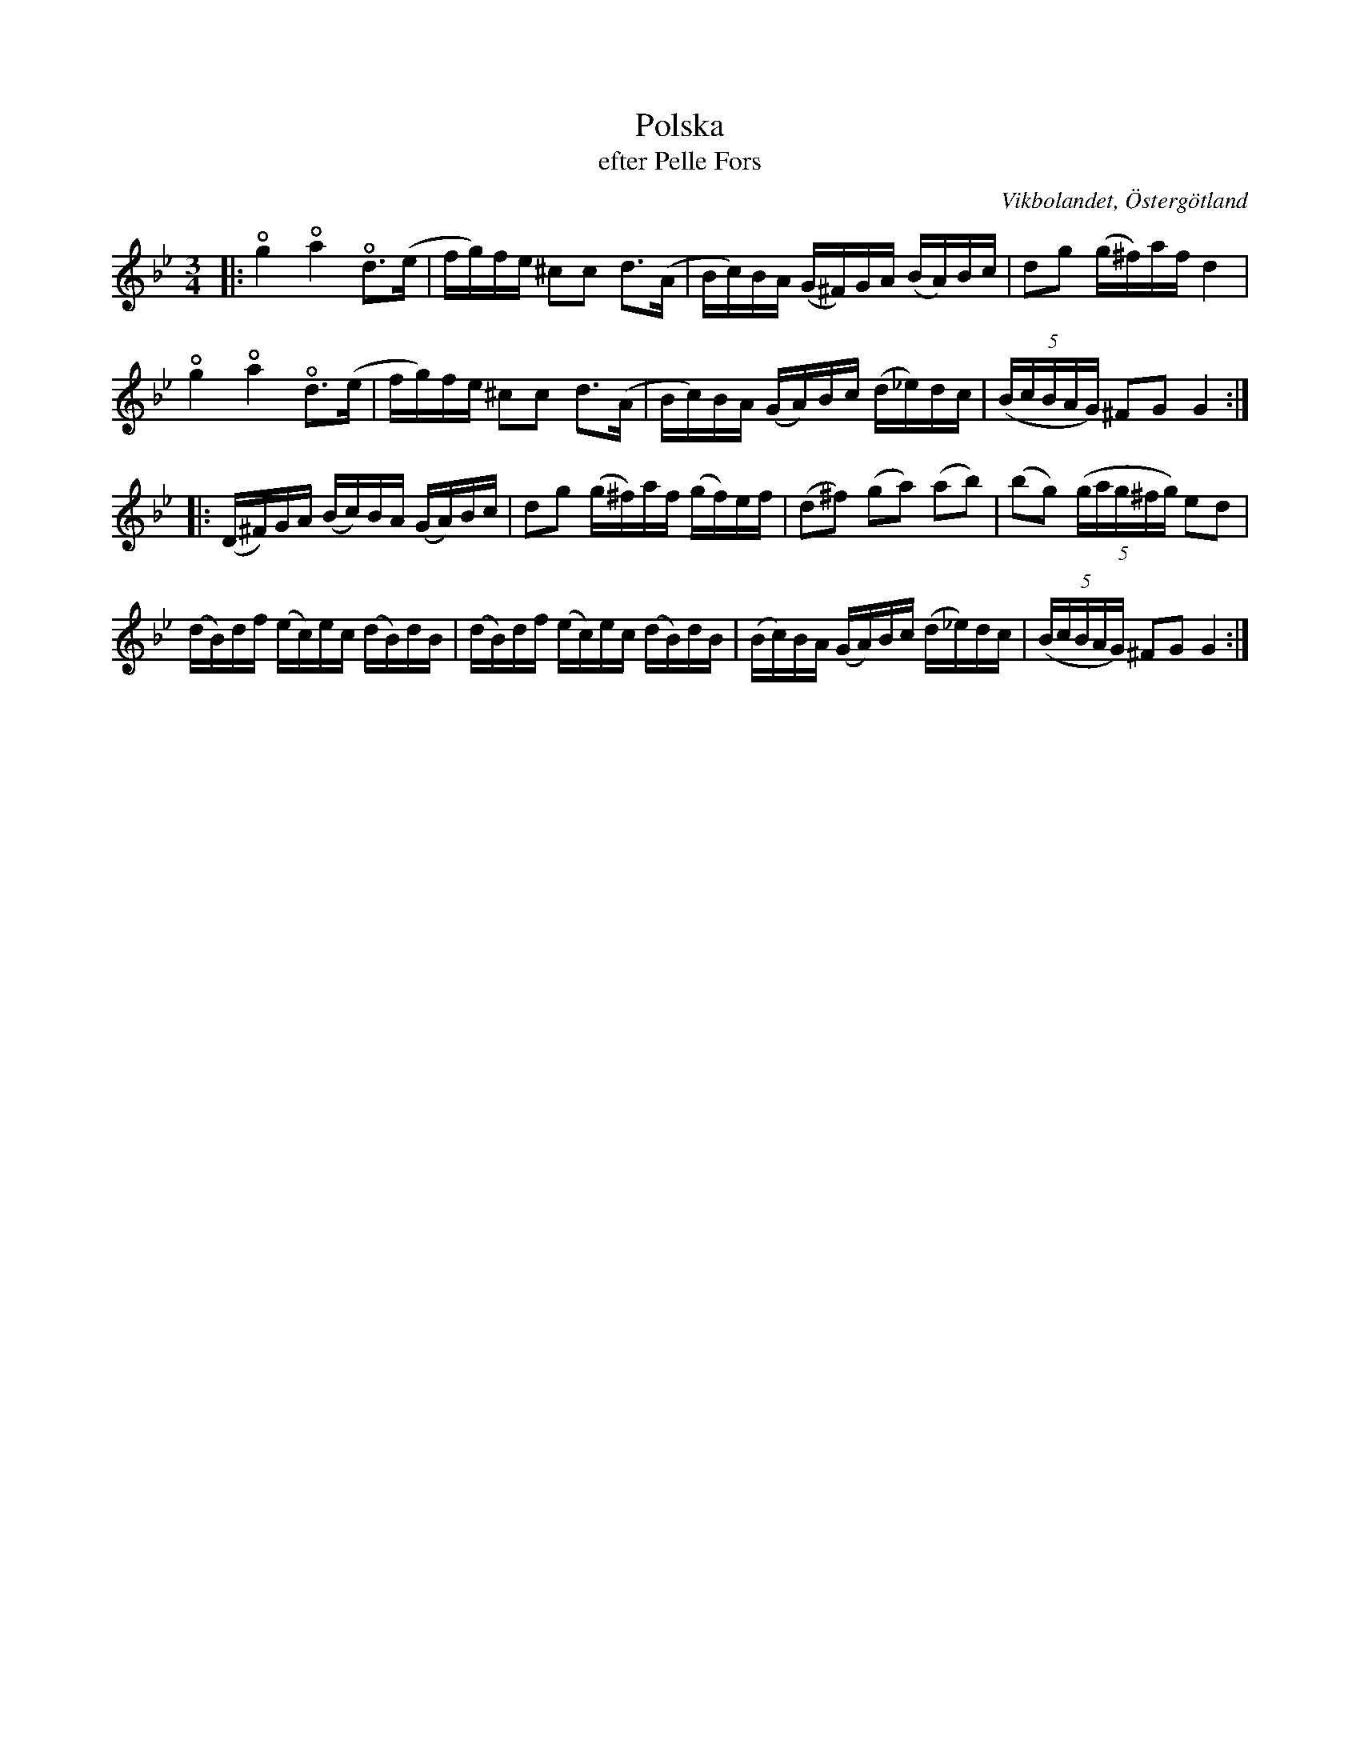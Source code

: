 %%abc-charset utf-8

X:43
T:Polska
T:efter Pelle Fors
O:Vikbolandet, Östergötland
S:efter Pelle Fors
B:Låtar efter Pelle Fors nr 43
R:Polska
Z:Björn Ek 2009-01-10
M:3/4
U:o=+open+
L:1/16
K:Gm
%
|:og4 oa4 od3(e|fg)fe ^c2c2 d3(A|Bc)BA (G^F)GA (BA)Bc|d2g2 (g^f)af d4|
og4 oa4 od3(e|fg)fe ^c2c2 d3(A|Bc)BA (GA)Bc (d_e)dc|((5:4BcBAG) ^F2G2 G4:|
%
|:(D^F)GA (Bc)BA (GA)Bc|d2g2 (g^f)af (gf)ef|(d2^f2) (g2a2) (a2b2)|(b2g2) ((5:4gag^fg) e2d2|
(dB)df (ec)ec (dB)dB|(dB)df (ec)ec (dB)dB|(Bc)BA (GA)Bc (d_e)dc|((5:4BcBAG) ^F2G2 G4:|
%

